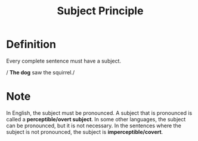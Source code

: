 :PROPERTIES:
:ID:       45843a9e-1c97-4166-b370-4c872d14e0e0
:END:
#+title: Subject Principle

* Definition
Every complete sentence must have a subject.

/ *The dog* saw the squirrel./

* Note
In English, the subject must be pronounced. A subject that is pronounced is called a *perceptible/overt subject*.
In some other languages, the subject can be pronounced, but it is not necessary.
In the sentences where the subject is not pronounced, the subject is *imperceptible/covert*.
